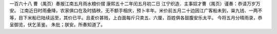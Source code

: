 一百六十八 曹（禺页）奏报江南五月雨水粮价摺 
康熙五十二年闰五月初二日 
江宁织造．主事奴才曹（禺页）谨奏：恭请万岁万安。 
江南近日时雨叠降，农家俱口在及时插秧，无不额手相庆，预卜丰年。米价前五月二十边因江广客船未到，粜九钱、一两不等，目下米船已陆续运至，其价已平。且麦价甚贱，上白面每斤只卖五、六厘，百姓俱各鼓腹安乐太平。 
今将五月分晴雨录，恭呈御览，伏乞圣鉴。 
朱批；朕安。所奏知道了。 